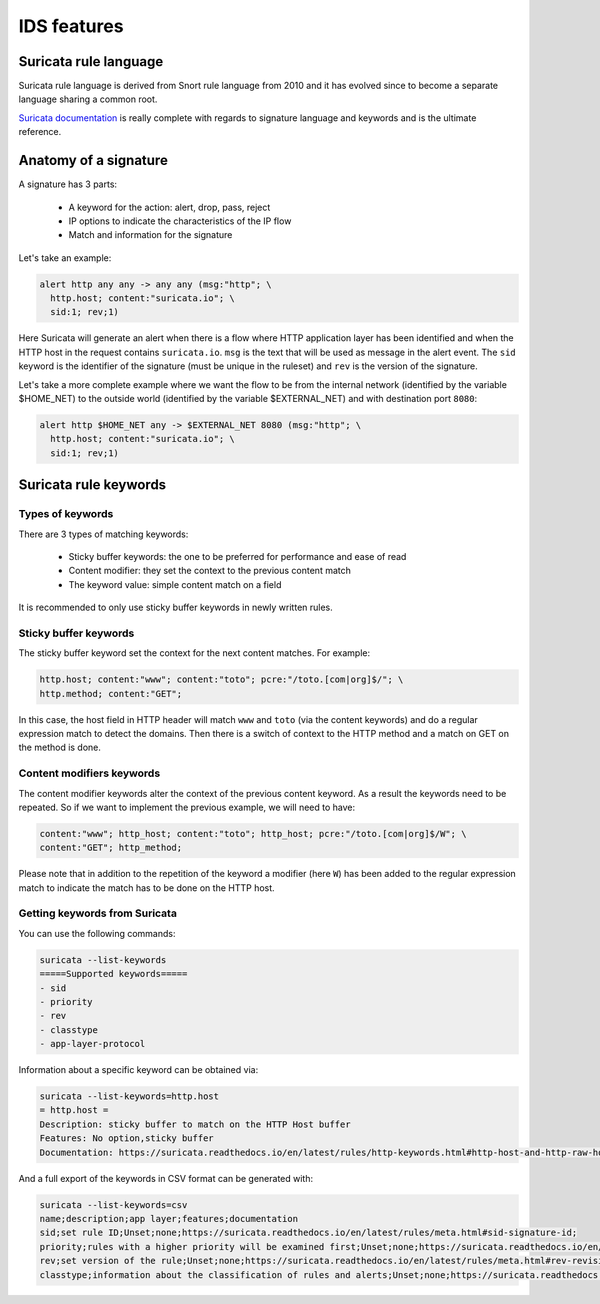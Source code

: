IDS features
============

Suricata rule language 
----------------------

Suricata rule language is derived from Snort rule language from 2010 and it has evolved since to become
a separate language sharing a common root.

`Suricata documentation <https://redmine.openinfosecfoundation.org/projects/suricata/wiki/Suricata_Rules>`_ is really complete
with regards to signature language and keywords and is the ultimate reference.

.. index:: Signature

Anatomy of a signature
----------------------

A signature has 3 parts:
 
 * A keyword for the action: alert, drop, pass, reject
 * IP options to indicate the characteristics of the IP flow
 * Match and information for the signature

Let's take an example: 

.. code-block::

 alert http any any -> any any (msg:"http"; \
   http.host; content:"suricata.io"; \
   sid:1; rev;1)

Here Suricata will generate an alert when there is a flow where HTTP application
layer has been identified and when the HTTP host in the request contains ``suricata.io``.
``msg`` is the text that will be used as message in the alert event. The ``sid`` keyword
is the identifier of the signature (must be unique in the ruleset) and ``rev`` is the version
of the signature.

Let's take a more complete example where we want the flow to be from the internal network
(identified by the variable $HOME_NET) to the outside world (identified by the variable $EXTERNAL_NET)
and with destination port ``8080``:

.. code-block::

 alert http $HOME_NET any -> $EXTERNAL_NET 8080 (msg:"http"; \
   http.host; content:"suricata.io"; \
   sid:1; rev;1)


Suricata rule keywords
----------------------

Types of keywords
~~~~~~~~~~~~~~~~~

There are 3 types of matching keywords:

 * Sticky buffer keywords: the one to be preferred for performance and ease of read
 * Content modifier: they set the context to the previous content match
 * The keyword value: simple content match on a field

It is recommended to only use sticky buffer keywords in newly written rules.

.. index:: Sticky Buffer

Sticky buffer keywords
~~~~~~~~~~~~~~~~~~~~~~

The sticky buffer keyword set the context for the next content matches. For example:

.. code-block::

 http.host; content:"www"; content:"toto"; pcre:"/toto.[com|org]$/"; \
 http.method; content:"GET";

In this case, the host field in HTTP header will match ``www`` and ``toto`` (via the content keywords)
and do a regular expression match to detect the domains. Then there is a switch of context
to the HTTP method and a match on GET on the method is done.

.. index:: Content Modifier

Content modifiers keywords
~~~~~~~~~~~~~~~~~~~~~~~~~~

The content modifier keywords alter the context of the previous content keyword. As a
result the keywords need to be repeated. So if we want to implement the previous example,
we will need to have:

.. code-block::

 content:"www"; http_host; content:"toto"; http_host; pcre:"/toto.[com|org]$/W"; \
 content:"GET"; http_method;

Please note that in addition to the repetition of the keyword a modifier (here ``W``)
has been added to the regular expression match to indicate the match has to be done
on the HTTP host.

Getting keywords from Suricata
~~~~~~~~~~~~~~~~~~~~~~~~~~~~~~

You can use the following commands:

.. code-block::

 suricata --list-keywords
 =====Supported keywords=====
 - sid
 - priority
 - rev
 - classtype
 - app-layer-protocol

Information about a specific keyword can be obtained via:

.. code-block::

 suricata --list-keywords=http.host
 = http.host =
 Description: sticky buffer to match on the HTTP Host buffer
 Features: No option,sticky buffer
 Documentation: https://suricata.readthedocs.io/en/latest/rules/http-keywords.html#http-host-and-http-raw-host

And a full export of the keywords in CSV format can be generated with:

.. code-block::

 suricata --list-keywords=csv
 name;description;app layer;features;documentation
 sid;set rule ID;Unset;none;https://suricata.readthedocs.io/en/latest/rules/meta.html#sid-signature-id;
 priority;rules with a higher priority will be examined first;Unset;none;https://suricata.readthedocs.io/en/latest/rules/meta.html#priority;
 rev;set version of the rule;Unset;none;https://suricata.readthedocs.io/en/latest/rules/meta.html#rev-revision;
 classtype;information about the classification of rules and alerts;Unset;none;https://suricata.readthedocs.io/en/latest/rules/meta.html#classtype;

